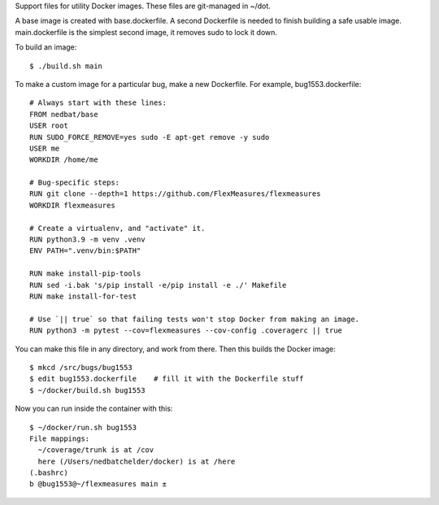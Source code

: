 Support files for utility Docker images.  These files are git-managed in ~/dot.

A base image is created with base.dockerfile.  A second Dockerfile is needed to
finish building a safe usable image.  main.dockerfile is the simplest second
image, it removes sudo to lock it down.

To build an image::

    $ ./build.sh main

To make a custom image for a particular bug, make a new Dockerfile. For
example, bug1553.dockerfile::

    # Always start with these lines:
    FROM nedbat/base
    USER root
    RUN SUDO_FORCE_REMOVE=yes sudo -E apt-get remove -y sudo
    USER me
    WORKDIR /home/me

    # Bug-specific steps:
    RUN git clone --depth=1 https://github.com/FlexMeasures/flexmeasures
    WORKDIR flexmeasures

    # Create a virtualenv, and "activate" it.
    RUN python3.9 -m venv .venv
    ENV PATH=".venv/bin:$PATH"

    RUN make install-pip-tools
    RUN sed -i.bak 's/pip install -e/pip install -e ./' Makefile
    RUN make install-for-test

    # Use `|| true` so that failing tests won't stop Docker from making an image.
    RUN python3 -m pytest --cov=flexmeasures --cov-config .coveragerc || true

You can make this file in any directory, and work from there.
Then this builds the Docker image::

    $ mkcd /src/bugs/bug1553
    $ edit bug1553.dockerfile    # fill it with the Dockerfile stuff
    $ ~/docker/build.sh bug1553

Now you can run inside the container with this::

    $ ~/docker/run.sh bug1553
    File mappings:
      ~/coverage/trunk is at /cov
      here (/Users/nedbatchelder/docker) is at /here
    (.bashrc)
    b @bug1553@~/flexmeasures main ±

